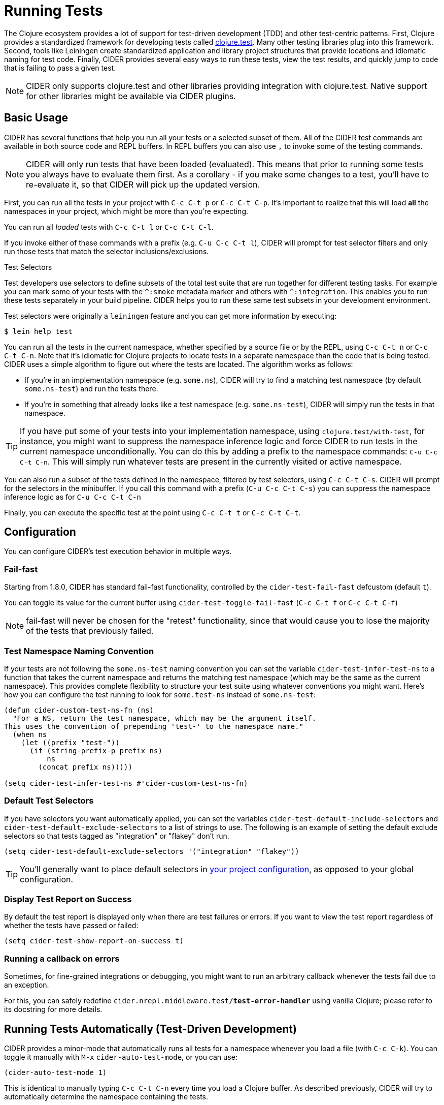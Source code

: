 = Running Tests
:experimental:

The Clojure ecosystem provides a lot of support for test-driven
development (TDD) and other test-centric patterns. First, Clojure
provides a standardized framework for developing tests called
https://clojure.github.io/clojure/clojure.test-api.html[clojure.test]. Many other testing libraries plug into this
framework. Second, tools like Leiningen create standardized
application and library project structures that provide locations and
idiomatic naming for test code. Finally, CIDER provides several easy
ways to run these tests, view the test results, and quickly jump to
code that is failing to pass a given test.

NOTE: CIDER only supports clojure.test and other libraries
providing integration with clojure.test. Native support
for other libraries might be available via CIDER plugins.

== Basic Usage

CIDER has several functions that help you run all your tests or a
selected subset of them. All of the CIDER test commands are available
in both source code and REPL buffers. In REPL buffers you can also use
kbd:[,] to invoke some of the testing commands.

NOTE: CIDER will only run tests that have been loaded (evaluated). This means
that prior to running some tests you always have to evaluate them first.
As a corollary - if you make some changes to a test, you'll have to re-evaluate it,
so that CIDER will pick up the updated version.

First, you can run all the tests in your project with kbd:[C-c C-t p]
or kbd:[C-c C-t C-p]. It's important to realize that this will
load *all* the namespaces in your project, which might be more than
you're expecting.

You can run all _loaded_ tests with kbd:[C-c C-t l] or
kbd:[C-c C-t C-l].

If you invoke either of these commands with a prefix (e.g. kbd:[C-u
C-c C-t l]), CIDER will prompt for test selector filters and only run
those tests that match the selector inclusions/exclusions.

.Test Selectors
****
Test developers use selectors to define subsets of the total test
suite that are run together for different testing tasks. For example
you can mark some of your tests with the `+^:smoke+` metadata marker
and others with `+^:integration+`. This enables you to run these tests
separately in your build pipeline.  CIDER helps you to run these same
test subsets in your development environment.

Test selectors were originally a `leiningen` feature and you can get
more information by executing:

[source,sh]
----
$ lein help test
----
****

You can run all the tests in the current namespace, whether specified
by a source file or by the REPL, using kbd:[C-c C-t n] or
kbd:[C-c C-t C-n]. Note that it's idiomatic for Clojure projects
to locate tests in a separate namespace than the code that is being
tested. CIDER uses a simple algorithm to figure out where the tests
are located. The algorithm works as follows:

* If you're in an implementation namespace (e.g. `some.ns`), CIDER will try to find a
matching test namespace (by default `some.ns-test`) and run the tests
there.
* If you're in something that already looks like a test
namespace (e.g. `some.ns-test`), CIDER will simply run the tests in
that namespace.

TIP: If you have put some of your tests into your implementation namespace, using
`clojure.test/with-test`, for instance, you might want to suppress the namespace
inference logic and force CIDER to run tests in the current namespace
unconditionally.  You can do this by adding a prefix to the namespace commands:
kbd:[C-u C-c C-t C-n]. This will simply run whatever tests are present in the
currently visited or active namespace.

You can also run a subset of the tests defined in the namespace,
filtered by test selectors, using kbd:[C-c C-t C-s]. CIDER will
prompt for the selectors in the minibuffer. If you call this
command with a prefix (kbd:[C-u C-c C-t C-s]) you can suppress
the namespace inference logic as for kbd:[C-u C-c C-t C-n]

Finally, you can execute the specific test at the point using
kbd:[C-c C-t t] or kbd:[C-c C-t C-t].

== Configuration

You can configure CIDER's test execution behavior in multiple ways.

=== Fail-fast

Starting from 1.8.0, CIDER has standard fail-fast functionality,
controlled by the `cider-test-fail-fast` defcustom (default `t`).

You can toggle its value for the current buffer using `cider-test-toggle-fail-fast` (`C-c C-t f` or `C-c C-t C-f`)

NOTE: fail-fast will never be chosen for the "retest" functionality,
since that would cause you to lose the majority of the tests
that previously failed.

=== Test Namespace Naming Convention

If your tests are not following the `some.ns-test` naming convention
you can set the variable `cider-test-infer-test-ns` to a function that
takes the current namespace and returns the matching test namespace
(which may be the same as the current namespace). This provides
complete flexibility to structure your test suite using whatever
conventions you might want. Here's how you can configure the test running
to look for `some.test-ns` instead of `some.ns-test`:

[source,lisp]
----
(defun cider-custom-test-ns-fn (ns)
  "For a NS, return the test namespace, which may be the argument itself.
This uses the convention of prepending 'test-' to the namespace name."
  (when ns
    (let ((prefix "test-"))
      (if (string-prefix-p prefix ns)
          ns
        (concat prefix ns)))))

(setq cider-test-infer-test-ns #'cider-custom-test-ns-fn)
----

=== Default Test Selectors

If you have selectors you want
automatically applied, you can set the variables
`cider-test-default-include-selectors` and `cider-test-default-exclude-selectors`
to a list of strings to use. The following is an example of setting the default exclude
selectors so that tests tagged as "integration" or "flakey" don't run.

[source,lisp]
----
(setq cider-test-default-exclude-selectors '("integration" "flakey"))
----

TIP: You'll generally want to place default selectors in xref:config/project_config.adoc[your project configuration], as opposed to your global configuration.

=== Display Test Report on Success

By default the test report is displayed only when there are test failures or
errors. If you want to view the test report regardless of whether the tests have
passed or failed:

[source,lisp]
----
(setq cider-test-show-report-on-success t)
----

=== Running a callback on errors

Sometimes, for fine-grained integrations or debugging, you might want
to run an arbitrary callback whenever the tests fail due to an exception.

For this, you can safely redefine `cider.nrepl.middleware.test/*test-error-handler*`
using vanilla Clojure; please refer to its docstring for more details.

== Running Tests Automatically (Test-Driven Development)

CIDER provides a minor-mode that automatically runs all tests for a namespace
whenever you load a file (with kbd:[C-c C-k]). You can toggle it
manually with kbd:[M-x] `cider-auto-test-mode`, or you can use:

[source,lisp]
----
(cider-auto-test-mode 1)
----

This is identical to manually typing kbd:[C-c C-t C-n] every time
you load a Clojure buffer. As described previously, CIDER will try to
automatically determine the namespace containing the tests.
